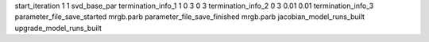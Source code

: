 start_iteration 1  1  svd_base_par
termination_info_1 1 0 3 0 3
termination_info_2 0 3 0.01 0.01
termination_info_3 
parameter_file_save_started mrgb.parb
parameter_file_save_finished mrgb.parb
jacobian_model_runs_built
upgrade_model_runs_built
